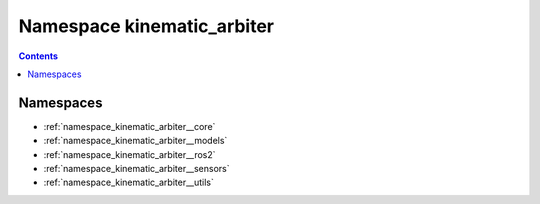 
.. _namespace_kinematic_arbiter:

Namespace kinematic_arbiter
===========================


.. contents:: Contents
   :local:
   :backlinks: none





Namespaces
----------


- :ref:`namespace_kinematic_arbiter__core`

- :ref:`namespace_kinematic_arbiter__models`

- :ref:`namespace_kinematic_arbiter__ros2`

- :ref:`namespace_kinematic_arbiter__sensors`

- :ref:`namespace_kinematic_arbiter__utils`
